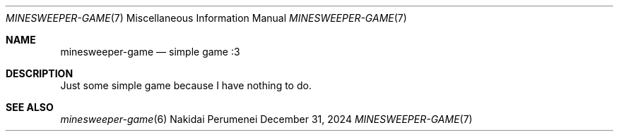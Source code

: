 .Dd December 31, 2024
.Dt MINESWEEPER-GAME 7
.Os Nakidai Perumenei
.
.Sh NAME
.Nm minesweeper-game
.Nd simple game :3
.
.Sh DESCRIPTION
Just some simple game
because I have
nothing to do.
.
.Sh SEE ALSO
.Xr minesweeper-game 6
